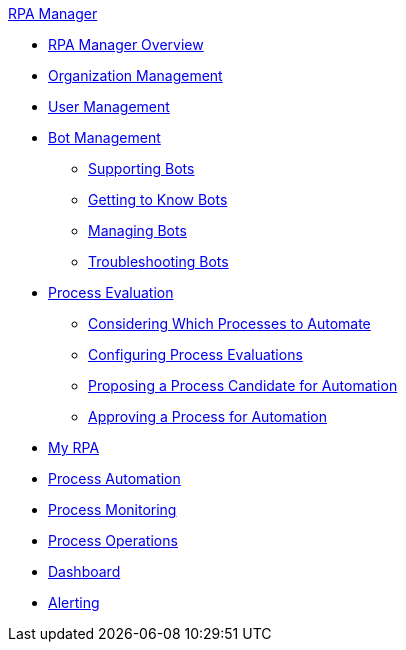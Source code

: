 .xref:index.adoc[RPA Manager]
* xref:index.adoc[RPA Manager Overview]
* xref::organizationmanagement-overview.adoc[Organization Management]
* xref::usermanagement-overview.adoc[User Management]
* xref::botmanagement-overview.adoc[Bot Management]
** xref::botmanagement-support.adoc[Supporting Bots]
** xref::botmanagement-know.adoc[Getting to Know Bots]
** xref::botmanagement-manage.adoc[Managing Bots]
** xref::botmanagement-troubleshoot.adoc[Troubleshooting Bots]
* xref::processevaluation-overview.adoc[Process Evaluation]
** xref::processevaluation-consider.adoc[Considering Which Processes to Automate]
** xref::processevaluation-configure.adoc[Configuring Process Evaluations]
** xref::processevaluation-propose.adoc[Proposing a Process Candidate for Automation]
** xref::processevaluation-approve.adoc[Approving a Process for Automation]
* xref::myrpa-overview.adoc[My RPA]
* xref::processautomation-overview.adoc[Process Automation]
* xref::processmonitoring-overview.adoc[Process Monitoring]
* xref::processoperations-overview.adoc[Process Operations]
* xref::dashboard-overview.adoc[Dashboard]
* xref::alerting-overview.adoc[Alerting]

